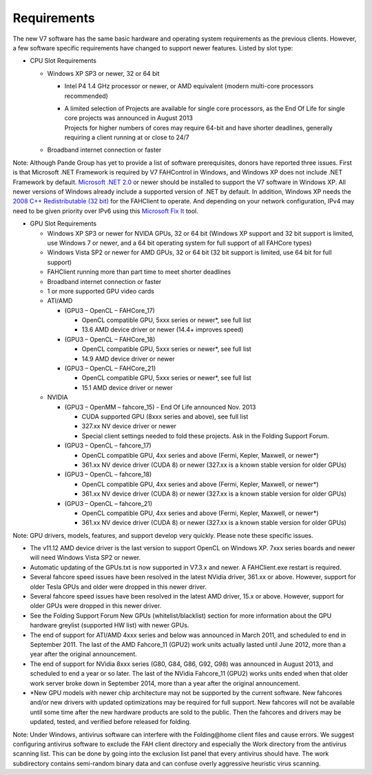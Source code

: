 ============
Requirements
============

The new V7 software has the same basic hardware and operating system requirements as the previous clients. 
However, a few software specific requirements have changed to support newer features. Listed by slot type:

- CPU Slot Requirements

  - Windows XP SP3 or newer, 32 or 64 bit

    - Intel P4 1.4 GHz processor or newer, or AMD equivalent (modern multi-core processors recommended)
    - | A limited selection of Projects are available for single core processors, 
        as the End Of Life for single core projects was announced in August 2013
      | Projects for higher numbers of cores may require 64-bit and have shorter deadlines, generally requiring a client running at or close to 24/7

  - Broadband internet connection or faster

Note: Although Pande Group has yet to provide a list of software prerequisites, donors have reported three issues. 
First is that Microsoft .NET Framework is required by V7 FAHControl in Windows, and Windows XP does not include .NET Framework by default. 
`Microsoft .NET 2.0 <http://www.microsoft.com/en-us/download/details.aspx?id=1639>`_ or newer should be installed to support the V7 software in Windows XP. 
All newer versions of Windows already include a supported version of .NET by default. 
In addition, Windows XP needs the `2008 C++ Redistributable (32 bit) <http://www.microsoft.com/en-us/download/confirmation.aspx?id=29>`_ for the FAHClient to operate. 
And depending on your network configuration, IPv4 may need to be given priority over IPv6 using this `Microsoft Fix It <http://support.microsoft.com/kb/2533454>`_ tool.

- GPU Slot Requirements
  
  - Windows XP SP3 or newer for NVIDA GPUs, 32 or 64 bit (Windows XP support and 32 bit support is limited, use Windows 7 or newer, 
    and a 64 bit operating system for full support of all FAHCore types)
  - Windows Vista SP2 or newer for AMD GPUs, 32 or 64 bit (32 bit support is limited, use 64 bit for full support)
  - FAHClient running more than part time to meet shorter deadlines
  - Broadband internet connection or faster
  - 1 or more supported GPU video cards
  - ATI/AMD

    - (GPU3 – OpenCL – FAHCore_17)
      
      - OpenCL compatible GPU, 5xxx series or newer*, see full list
      - 13.6 AMD device driver or newer (14.4+ improves speed)

    - (GPU3 – OpenCL – FAHCore_18)

      - OpenCL compatible GPU, 5xxx series or newer*, see full list
      - 14.9 AMD device driver or newer

    - (GPU3 – OpenCL – FAHCore_21)

      - OpenCL compatible GPU, 5xxx series or newer*, see full list
      - 15.1 AMD device driver or newer

  - NVIDIA

    - (GPU3 – OpenMM – fahcore_15) - End Of Life announced Nov. 2013

      - CUDA supported GPU (8xxx series and above), see full list
      - 327.xx NV device driver or newer
      - Special client settings needed to fold these projects. Ask in the Folding Support Forum.

    - (GPU3 – OpenCL – fahcore_17)

      - OpenCL compatible GPU, 4xx series and above (Fermi, Kepler, Maxwell, or newer*)
      - 361.xx NV device driver (CUDA 8) or newer (327.xx is a known stable version for older GPUs)

    - (GPU3 – OpenCL – fahcore_18)

      - OpenCL compatible GPU, 4xx series and above (Fermi, Kepler, Maxwell, or newer*)
      - 361.xx NV device driver (CUDA 8) or newer (327.xx is a known stable version for older GPUs)

    - (GPU3 – OpenCL – fahcore_21)

      - OpenCL compatible GPU, 4xx series and above (Fermi, Kepler, Maxwell, or newer*)
      - 361.xx NV device driver (CUDA 8) or newer (327.xx is a known stable version for older GPUs)

Note: GPU drivers, models, features, and support develop very quickly. Please note these specific issues.

- The v11.12 AMD device driver is the last version to support OpenCL on Windows XP. 7xxx series boards and newer will need Windows Vista SP2 or newer.
- Automatic updating of the GPUs.txt is now supported in V7.3.x and newer. A FAHClient.exe restart is required.
- Several fahcore speed issues have been resolved in the latest NVidia driver, 361.xx or above. 
  However, support for older Tesla GPUs and older were dropped in this newer driver.
- Several fahcore speed issues have been resolved in the latest AMD driver, 15.x or above. 
  However, support for older GPUs were dropped in this newer driver.
- See the Folding Support Forum New GPUs (whitelist/blacklist) section for more information about the GPU hardware greylist (supported HW list) with newer GPUs.
- The end of support for ATI/AMD 4xxx series and below was announced in March 2011, and scheduled to end in September 2011. 
  The last of the AMD Fahcore_11 (GPU2) work units actually lasted until June 2012, more than a year after the original announcement.
- The end of support for NVidia 8xxx series (G80, G84, G86, G92, G98) was announced in August 2013, and scheduled to end a year or so later. 
  The last of the NVidia Fahcore_11 (GPU2) works units ended when that older work server broke down in September 2014, 
  more than a year after the original announcement.
- \*New GPU models with newer chip architecture may not be supported by the current software. 
  New fahcores and/or new drivers with updated optimizations may be required for full support. 
  New fahcores will not be available until some time after the new hardware products are sold to the public. 
  Then the fahcores and drivers may be updated, tested, and verified before released for folding.

Note: Under Windows, antivirus software can interfere with the Folding\@home client files and cause errors. 
We suggest configuring antivirus software to exclude the FAH client directory and especially the Work directory from the antivirus scanning list. 
This can be done by going into the exclusion list panel that every antivirus should have. 
The work subdirectory contains semi-random binary data and can confuse overly aggressive heuristic virus scanning.